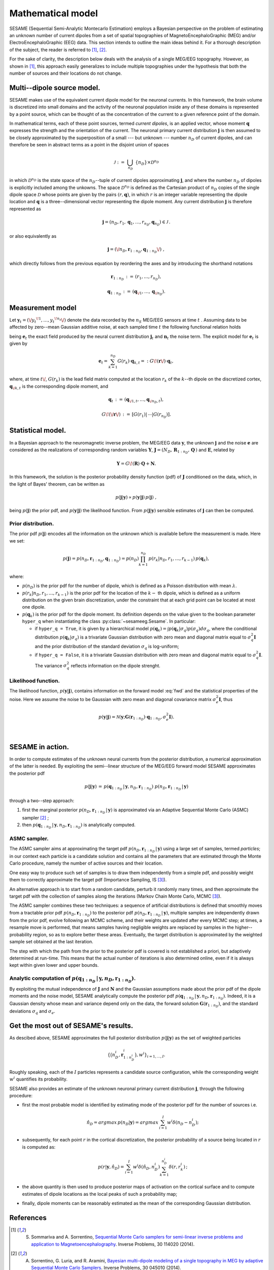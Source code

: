 .. |br| raw:: html

    <br>

##################
Mathematical model
##################

SESAME (Sequential Semi-Analytic Montecarlo Estimation) employs a Bayesian perspective on the problem of
estimating an unknown number of current dipoles from a set of spatial topographies of
MagnetoEncephaloGraphic (MEG) and/or ElectroEncephaloGraphic (EEG) data.
This section intends to outline the main ideas behind it.
For a thorough description of the subject, the reader is referred to [1]_, [2]_.


For the sake of clarity, the description below deals with the analysis of a single MEG/EEG topography.
However, as shown in [1]_, this approach easily generalizes to include multiple topographies
under the hypothesis that both the number of sources and their locations do not change.

Multi--dipole source model.
---------------------------
SESAME makes use of the equivalent current dipole model for the neuronal currents.
In this framework, the brain volume is discretized into small domains and the activity of the neuronal population
inside any of these domains is represented by a point source, which can be thought of as the concentration of
the current to a given reference point of the domain.

In mathematical terms, each of these point sources, termed *current dipoles*, is an applied vector, whose
moment :math:`\mathbf{q}` expresses the strength and the orientation of the current.
The neuronal primary current distribution :math:`\mathbf{j}` is then assumed to be  closely approximated by
the superposition of a small --- but unknown --- number :math:`n_D`
of current dipoles, and can therefore be seen in abstract terms as a point in the disjoint union of
spaces

.. math:: \mathcal{J}\ :=\ \bigcup_{n_D}\ \{n_D\} \times \mathcal{D}^{n_D}

in which :math:`\mathcal{D}^{n_D}` is the state space of the  :math:`n_D`--tuple of current dipoles
approximating :math:`\mathbf{j}`, and where the number :math:`n_D` of dipoles is explicitly included
among the unkowns. The space :math:`\mathcal{D}^{n_D}` is defined as the Cartesian product of
:math:`n_D` copies of the single dipole space :math:`\mathcal{D}` whose points
are given by the pairs  :math:`(r, \mathbf{q})`, in which :math:`r` is an integer variable
representing the dipole location and :math:`\mathbf{q}` is a three--dimensional vector representing
the dipole moment.
Any current distribution :math:`\mathbf{j}` is therefore represented as

.. math:: \mathbf{j} = \left(n_D, r_1, \mathbf{q}_1, \dots, r_{n_D}, \mathbf{q}_{n_D} \right) \in \mathcal{J}\, .

or also equivalently as

.. math:: \mathbf{j} = \left(\/n_D, \mathbf{r}_{1:n_D}, \mathbf{q}_{1:n_D}\/\right)\ ,

which directly follows from the previous equation by reordering the axes and by introducing the shorthand notations

.. math:: \mathbf{r}_{1:n_D}\, :=\, \left(r_1, \ldots, r_{n_D}\right),
.. math:: \mathbf{q}_{1:n_D}\, :=\, \left(\mathbf{q}_{\/1}, \ldots, \mathbf{q}_{\/{n_D}}\right).

Measurement model
-----------------
Let :math:`\mathbf{y}_t = (\/{y_t}^{\!1}, \ldots, {y_t}^{\!n_s}\/)` denote the data recorded by
the :math:`n_S` MEG/EEG sensors at time :math:`\ t\ `.
Assuming data to be affected by zero--mean Gaussian additive noise, at each sampled time :math:`\ t\ `
the following functional relation holds

.. math:: \mathbf{y}_t = \mathbf{e}_t + \mathbf{n}_t,
  :label: fwd

being :math:`\mathbf{e}_t` the exact field produced by the neural current distribution
:math:`\mathbf{j}_t` and :math:`\mathbf{n}_t` the noise term.
The explicit model for :math:`\mathbf{e}_t` is given by

.. math:: \mathbf{e}_t = \sum_{k=1}^{n_D} G(r_k) \cdot \mathbf{q}_{k,t} =:  G\!\left(\mathbf{r}\/\right) \cdot \mathbf{q}_{t},

where, at time :math:`t\/`,  :math:`G(r_k)` is the lead field matrix computed at the location :math:`r_k` of the
:math:`k`--th dipole on the discretized cortex, :math:`\mathbf{q}_{\/k,t}` is the corresponding dipole moment, and


.. math:: \mathbf{q}_{t}\,  :=\, \left(\mathbf{q}_{\/1,t}, \ldots, \mathbf{q}_{\/{n_D}, t}\right) ,
.. math:: G\!\left(\/\mathbf{r}\/\right)\, :=\, \left[G(r_1)\lvert\,\cdots\lvert G(r_{n_D})\right].


Statistical model.
------------------
In a Bayesian approach to the neuromagnetic inverse problem, the MEG/EEG data :math:`\mathbf{y}`,
the unknown :math:`\mathbf{j}` and the noise :math:`\mathbf{e}` are considered as the realizations of
corresponding random variables :math:`\mathbf{Y}`,
:math:`\mathbf{J} = \left(N_D,\, \mathbf{R}_{1:n_D},\, \mathbf{Q}  \,\right)` and :math:`\mathbf{E}`,
related by

.. math:: \mathbf{Y} =  G\!\left(\mathbf{R}\right) \cdot \mathbf{Q} + \mathbf{N} .



In this framework, the solution is the posterior probability density function (pdf) of :math:`\mathbf{J}` conditioned
on the data, which, in the light of Bayes' theorem, can be written as

.. math:: p(\mathbf{j}|\mathbf{y}) \propto p(\mathbf{y}|\mathbf{j})\, p(\mathbf{j})\ ,

being :math:`p(\mathbf{j})` the prior pdf, and :math:`p(\mathbf{y}|\mathbf{j})` the likelihood function.
From :math:`p(\mathbf{j}|\mathbf{y})` sensible estimates of :math:`\mathbf{j}` can then be computed.

Prior distribution.
"""""""""""""""""""
The prior pdf :math:`p(\mathbf{j})` encodes all the information on the unknown which is available before the
measurement is made. Here we set:

.. math:: p(\mathbf{j}) = p(n_D, \mathbf{r}_{1:n_D}, \mathbf{q}_{1:n_D}) = p(n_D) \prod_{k=1}^{n_D}\, p(r_k|n_D, r_1, \ldots, r_{k-1})\, p(\mathbf{q}_{k}),

where:

- :math:`p(n_D)` is the prior pdf for the number of dipole, which is defined as a Poisson distribution with
  mean :math:`\lambda`.
- :math:`p(r_k|n_D, r_1, \ldots, r_{k-1})` is the prior pdf for the location of the :math:`k-` th dipole,
  which is defined as a uniform distribution on the given brain discretization, under the constraint
  that at each grid point can be located at most one dipole.
- :math:`p(\mathbf{q}_k)` is the prior pdf for the dipole moment. Its definition depends on the value given to the boolean
  parameter ``hyper_q`` when instantiating the class :py:class:`~sesameeg.Sesame`.
  In particular:

  * if  ``hyper_q = True``, it is given by a hierarchical model :math:`p(\mathbf{q}_k) = \int p(\mathbf{q}_k|\sigma_q) p(\sigma_q) d\sigma_q`,
    where the conditional distribution :math:`p(\mathbf{q}_k|\sigma_q)` is a trivariate Gaussian distribution with zero
    mean and diagonal matrix equal to :math:`\sigma_q^2 \mathbf{I}` and the prior distribution of the standard deviation
    :math:`\sigma_q` is log-uniform;
  * if  ``hyper_q = False``, it is a trivariate Gaussian distribution with zero mean and diagonal matrix equal
    to :math:`\sigma_q^2 \mathbf{I}`. The variance :math:`\sigma_q^2` reflects information on the dipole strenght.

Likelihood function.
""""""""""""""""""""
The likelihood function, :math:`p(\mathbf{y}|\mathbf{j})`, contains information on the forward model :eq:`fwd` and the
statistical properties of the noise. Here we assume the noise to be Gaussian with zero mean and diagonal covariance
matrix :math:`\sigma_e^2 \mathbf{I}`, thus

.. math:: p(\mathbf{y}|\mathbf{j}) = \mathcal{N}(\mathbf{y}; \mathbf{G} \left( \mathbf{r}_{1:n_D} \right) \cdot \mathbf{q}_{1:n_D}, \sigma_{e}^2 \mathbf{I}).


|

SESAME in action.
-----------------
In order to compute estimates of the unknown neural currents from the posterior distribution, a numerical approximation
of the latter is needed. By exploiting the semi--linear structure of the MEG/EEG forward model SESAME approximates
the posterior pdf

.. math:: p(\mathbf{j}|\mathbf{y})\, =\,  p(\mathbf{q}_{1:n_D}\,|\,\mathbf{y}, n_D, \mathbf{r}_{1:n_D})\ p(n_D, \mathbf{r}_{1:n_D}\,|\,\mathbf{y})

through a two--step approach:

#. first the marginal posterior :math:`p(n_D, \mathbf{r}_{1:n_D}\,|\,\mathbf{y})` is approximated via an
   Adaptive Sequential Monte Carlo (ASMC)  sampler [2]_ ;
#. then  :math:`p(\mathbf{q}_{1:n_D}\,|\,\mathbf{y}, n_D, \mathbf{r}_{1:n_D})` is analytically computed.


ASMC sampler.
"""""""""""""
The ASMC sampler aims at approximating the target pdf :math:`p(n_D, \mathbf{r}_{1:n_D}\,|\,\mathbf{y})` using a large
set of samples, termed `particles`; in our context each particle is a candidate solution and contains all the
parameters that are estimated through the Monte Carlo procedure, namely the number of active sources and their
location.

One easy way to produce such set of samples is to draw them independently from a simple pdf, and possibly weight
them to correctly approximate the target pdf (Importance Sampling, IS [3]_).

An alternative approach is to start from a random candidate, perturb it randomly many times, and then approximate
the target pdf with the collection of samples along the iterations (Markov Chain Monte Carlo, MCMC [3]_).

The ASMC sampler combines these two techniques: a sequence of artificial distributions is defined that smoothly
moves from a tractable prior pdf :math:`p(n_D, \mathbf{r}_{1:n_D})` to the posterior pdf
:math:`p(n_D, \mathbf{r}_{1:n_D}\,|\,\mathbf{y})`, multiple samples are independently drawn from the prior pdf,
evolve following an MCMC scheme, and their weights are updated after every MCMC step;
at times, a resample move is performed, that means samples having negligible weights are replaced by samples in
the higher--probability region, so as to explore better these areas.
Eventually, the target distribution is approximated by the weighted sample set obtained at the last iteration.

The step with which the path from the prior to the posterior pdf is covered is not established a priori,
but adaptively determined at run-time. This means that the actual number of iterations is also determined
online, even if it is always kept within given lower and upper bounds.


Analytic computation of :math:`p(\mathbf{q}_{1:n_D}\,|\,\mathbf{y}, n_D, \mathbf{r}_{1:n_D})`.
""""""""""""""""""""""""""""""""""""""""""""""""""""""""""""""""""""""""""""""""""""""""""""""

By exploiting the mutual independence of :math:`\mathbf{J}` and :math:`\mathbf{N}` and the Gaussian assumptions made
about the prior pdf of the dipole moments and the noise model, SESAME analytically compute the posterior
pdf :math:`p(\mathbf{q}_{1:n_D}\,|\,\mathbf{y}, n_D, \mathbf{r}_{1:n_D})`.
Indeed, it is a Gaussian density whose mean and variance depend only on the data, the forward
solution :math:`\mathbf{G}\left(\mathbf{r}_{1:n_D}\right)`, and the standard
deviations :math:`\sigma_q` and :math:`\sigma_e`.

Get the most out of SESAME's results.
-------------------------------------
As descibed above, SESAME approximates the full posterior distribution :math:`p(\mathbf{j}|\mathbf{y})`
as the set of weighted particles

.. math::  \left\{\big(n_D^{i}, \mathbf{r}_{1:n_D^{i}}^{i}\big), w^{i} \right\}_{i=1, ..., I}.


Roughly speaking, each of the :math:`I` particles represents a candidate source configuration,
while the corresponding weight :math:`w^i` quantifies its probability.

SESAME also provides an estimate of the unknown neuronal primary current distribution :math:`\mathbf{j}`,
through the following procedure:

* first the most probable model is identified by estimating mode of the posterior pdf for the number of sources i.e.

  .. math:: \hat{n}_D = argmax\, p \left(n_D | \mathbf{y} \right) = argmax\, \sum_{i=1}^I w^{i} \delta \left(n_D-n_D^{i} \right);

* subsequently, for each point :math:`r` in the cortical discretization, the posterior probability of a source
  being located in :math:`r` is computed as:

  .. math:: p(r| \mathbf{y},\hat{n}_D) = \sum_{i=1}^I w^i \delta\left(\hat{n}_D,n_D^i\right) \sum_{k=1}^{n_D^{i}} \delta\left(r, r_k^{i}\right)\, ;

* the above quantity is then used to produce posterior maps of activation on the cortical surface and to compute
  estimates of dipole locations as the local peaks of such a probability map;

* finally, dipole moments can be reasonably estimated as the mean of the corresponding Gaussian distribution.


References
----------
.. [1] S. Sommariva and A. Sorrentino, `Sequential Monte Carlo samplers for semi-linear inverse problems and application to Magnetoencephalography <https://doi.org/10.1088/0266-5611/30/11/114020>`_. Inverse Problems, 30 114020 (2014).
.. [2] A. Sorrentino, G. Luria, and R. Aramini, `Bayesian multi-dipole modeling of a single topography in MEG by adaptive Sequential Monte Carlo Samplers <https://iopscience.iop.org/article/10.1088/0266-5611/30/4/045010>`_. Inverse Problems, 30 045010 (2014).
.. [3] C. Robert and G. Casella, `Monte Carlo Statistical Methods <https://www.springer.com/gp/book/9780387212395>`_, 2nd Edition.  Springer (2004).
